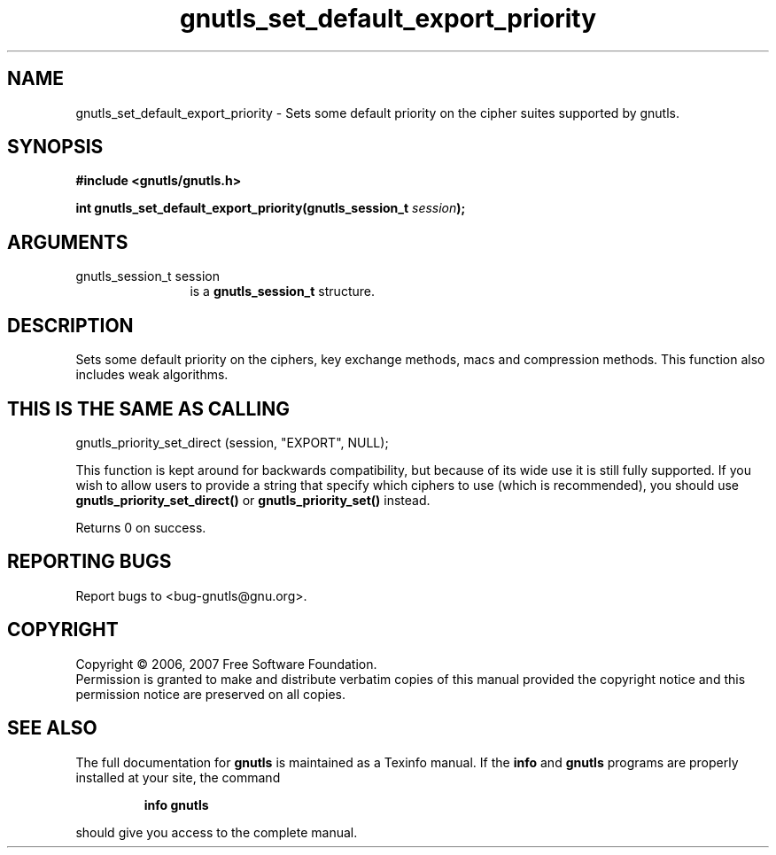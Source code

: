 .\" DO NOT MODIFY THIS FILE!  It was generated by gdoc.
.TH "gnutls_set_default_export_priority" 3 "2.2.0" "gnutls" "gnutls"
.SH NAME
gnutls_set_default_export_priority \- Sets some default priority on the cipher suites supported by gnutls.
.SH SYNOPSIS
.B #include <gnutls/gnutls.h>
.sp
.BI "int gnutls_set_default_export_priority(gnutls_session_t " session ");"
.SH ARGUMENTS
.IP "gnutls_session_t session" 12
is a \fBgnutls_session_t\fP structure.
.SH "DESCRIPTION"
Sets some default priority on the ciphers, key exchange methods, macs
and compression methods.  This function also includes weak algorithms.
.SH "THIS IS THE SAME AS CALLING"

gnutls_priority_set_direct (session, "EXPORT", NULL);

This function is kept around for backwards compatibility, but
because of its wide use it is still fully supported.  If you wish
to allow users to provide a string that specify which ciphers to
use (which is recommended), you should use
\fBgnutls_priority_set_direct()\fP or \fBgnutls_priority_set()\fP instead.

Returns 0 on success.
.SH "REPORTING BUGS"
Report bugs to <bug-gnutls@gnu.org>.
.SH COPYRIGHT
Copyright \(co 2006, 2007 Free Software Foundation.
.br
Permission is granted to make and distribute verbatim copies of this
manual provided the copyright notice and this permission notice are
preserved on all copies.
.SH "SEE ALSO"
The full documentation for
.B gnutls
is maintained as a Texinfo manual.  If the
.B info
and
.B gnutls
programs are properly installed at your site, the command
.IP
.B info gnutls
.PP
should give you access to the complete manual.
